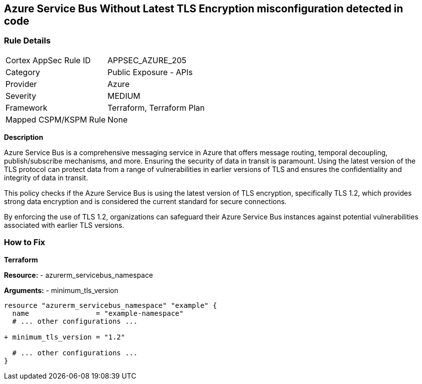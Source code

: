== Azure Service Bus Without Latest TLS Encryption misconfiguration detected in code
// Ensure Azure Service Bus is using the latest version of TLS encryption.

=== Rule Details

[cols="1,2"]
|===
|Cortex AppSec Rule ID |APPSEC_AZURE_205
|Category |Public Exposure - APIs
|Provider |Azure
|Severity |MEDIUM
|Framework |Terraform, Terraform Plan
|Mapped CSPM/KSPM Rule |None
|===
 

*Description*

Azure Service Bus is a comprehensive messaging service in Azure that offers message routing, temporal decoupling, publish/subscribe mechanisms, and more. Ensuring the security of data in transit is paramount. Using the latest version of the TLS protocol can protect data from a range of vulnerabilities in earlier versions of TLS and ensures the confidentiality and integrity of data in transit.

This policy checks if the Azure Service Bus is using the latest version of TLS encryption, specifically TLS 1.2, which provides strong data encryption and is considered the current standard for secure connections.

By enforcing the use of TLS 1.2, organizations can safeguard their Azure Service Bus instances against potential vulnerabilities associated with earlier TLS versions.


=== How to Fix

*Terraform*

*Resource:* 
- azurerm_servicebus_namespace

*Arguments:* 
- minimum_tls_version

[source,terraform]
----
resource "azurerm_servicebus_namespace" "example" {
  name                = "example-namespace"
  # ... other configurations ...

+ minimum_tls_version = "1.2"

  # ... other configurations ...
}
----

